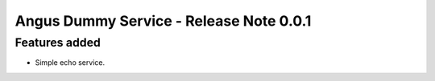 Angus Dummy Service - Release Note 0.0.1
========================================

Features added
--------------

* Simple echo service.
